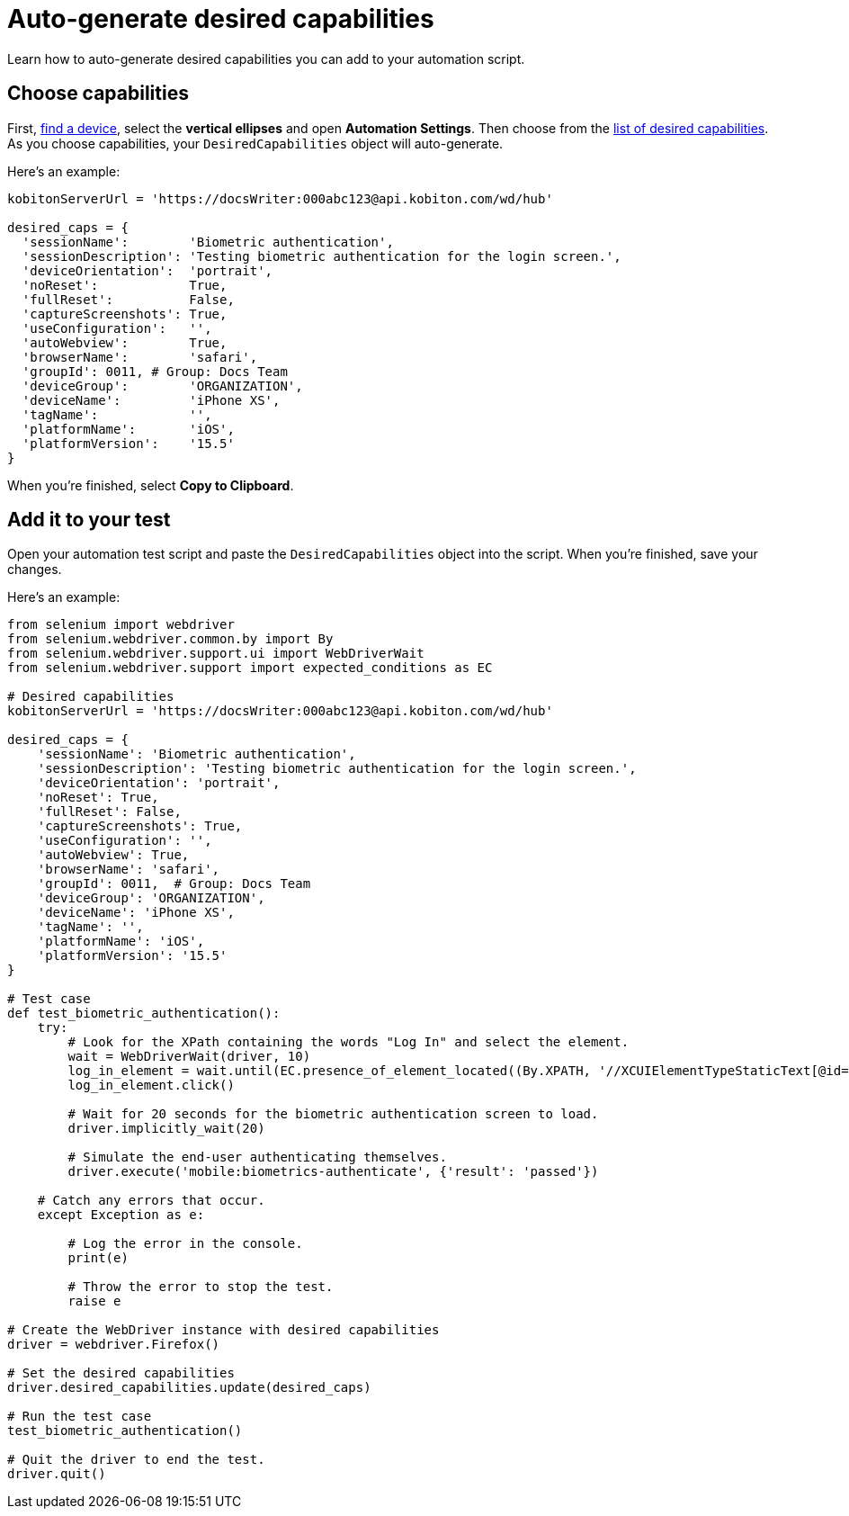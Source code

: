 = Auto-generate desired capabilities
:navtitle: Auto-generate desired capabilities

Learn how to auto-generate desired capabilities you can add to your automation script.

== Choose capabilities

First, xref:devices:find-a-device.adoc[find a device], select the *vertical ellipses* and open *Automation Settings*. Then choose from the xref:available-desired-capabilities.adoc[list of desired capabilities]. As you choose capabilities, your `DesiredCapabilities` object will auto-generate.

Here's an example:

[source,python]
----
kobitonServerUrl = 'https://docsWriter:000abc123@api.kobiton.com/wd/hub'

desired_caps = {
  'sessionName':        'Biometric authentication',
  'sessionDescription': 'Testing biometric authentication for the login screen.',
  'deviceOrientation':  'portrait',
  'noReset':            True,
  'fullReset':          False,
  'captureScreenshots': True,
  'useConfiguration':   '',
  'autoWebview':        True,
  'browserName':        'safari',
  'groupId': 0011, # Group: Docs Team
  'deviceGroup':        'ORGANIZATION',
  'deviceName':         'iPhone XS',
  'tagName':            '',
  'platformName':       'iOS',
  'platformVersion':    '15.5'
}
----

When you're finished, select *Copy to Clipboard*.

== Add it to your test

Open your automation test script and paste the `DesiredCapabilities` object into the script. When you're finished, save your changes.

Here's an example:

[source,python]
----
from selenium import webdriver
from selenium.webdriver.common.by import By
from selenium.webdriver.support.ui import WebDriverWait
from selenium.webdriver.support import expected_conditions as EC

# Desired capabilities
kobitonServerUrl = 'https://docsWriter:000abc123@api.kobiton.com/wd/hub'

desired_caps = {
    'sessionName': 'Biometric authentication',
    'sessionDescription': 'Testing biometric authentication for the login screen.',
    'deviceOrientation': 'portrait',
    'noReset': True,
    'fullReset': False,
    'captureScreenshots': True,
    'useConfiguration': '',
    'autoWebview': True,
    'browserName': 'safari',
    'groupId': 0011,  # Group: Docs Team
    'deviceGroup': 'ORGANIZATION',
    'deviceName': 'iPhone XS',
    'tagName': '',
    'platformName': 'iOS',
    'platformVersion': '15.5'
}

# Test case
def test_biometric_authentication():
    try:
        # Look for the XPath containing the words "Log In" and select the element.
        wait = WebDriverWait(driver, 10)
        log_in_element = wait.until(EC.presence_of_element_located((By.XPATH, '//XCUIElementTypeStaticText[@id="Log In"]')))
        log_in_element.click()

        # Wait for 20 seconds for the biometric authentication screen to load.
        driver.implicitly_wait(20)

        # Simulate the end-user authenticating themselves.
        driver.execute('mobile:biometrics-authenticate', {'result': 'passed'})

    # Catch any errors that occur.
    except Exception as e:

        # Log the error in the console.
        print(e)

        # Throw the error to stop the test.
        raise e

# Create the WebDriver instance with desired capabilities
driver = webdriver.Firefox()

# Set the desired capabilities
driver.desired_capabilities.update(desired_caps)

# Run the test case
test_biometric_authentication()

# Quit the driver to end the test.
driver.quit()
----
